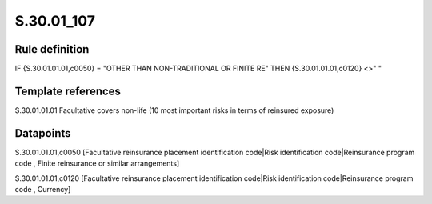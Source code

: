 ===========
S.30.01_107
===========

Rule definition
---------------

IF {S.30.01.01.01,c0050} = "OTHER THAN NON-TRADITIONAL OR FINITE RE" THEN {S.30.01.01.01,c0120} <>" "


Template references
-------------------

S.30.01.01.01 Facultative covers non-life (10 most important risks in terms of reinsured exposure)


Datapoints
----------

S.30.01.01.01,c0050 [Facultative reinsurance placement identification code|Risk identification code|Reinsurance program code , Finite reinsurance or similar arrangements]

S.30.01.01.01,c0120 [Facultative reinsurance placement identification code|Risk identification code|Reinsurance program code , Currency]



